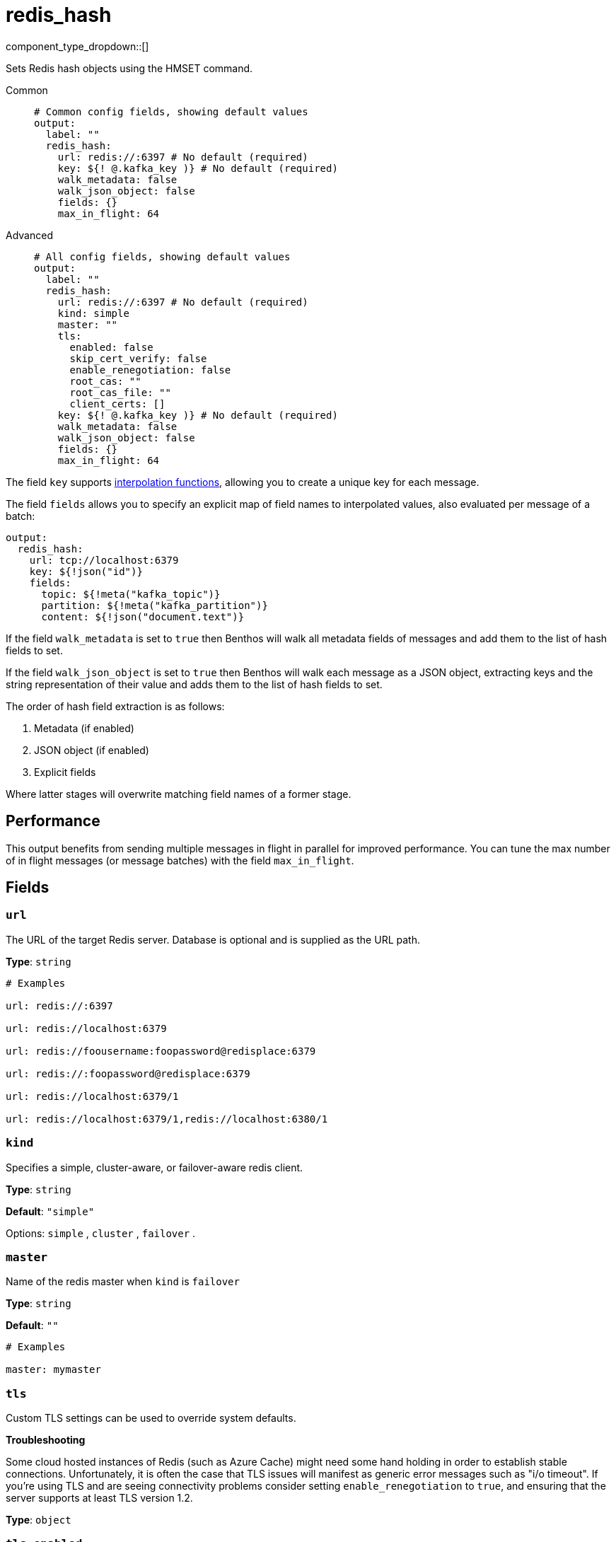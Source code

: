 = redis_hash
:type: output
:status: stable
:categories: ["Services"]



////
     THIS FILE IS AUTOGENERATED!

     To make changes please edit the corresponding source file under internal/impl/<provider>.
////


component_type_dropdown::[]


Sets Redis hash objects using the HMSET command.


[tabs]
======
Common::
+
--

```yml
# Common config fields, showing default values
output:
  label: ""
  redis_hash:
    url: redis://:6397 # No default (required)
    key: ${! @.kafka_key )} # No default (required)
    walk_metadata: false
    walk_json_object: false
    fields: {}
    max_in_flight: 64
```

--
Advanced::
+
--

```yml
# All config fields, showing default values
output:
  label: ""
  redis_hash:
    url: redis://:6397 # No default (required)
    kind: simple
    master: ""
    tls:
      enabled: false
      skip_cert_verify: false
      enable_renegotiation: false
      root_cas: ""
      root_cas_file: ""
      client_certs: []
    key: ${! @.kafka_key )} # No default (required)
    walk_metadata: false
    walk_json_object: false
    fields: {}
    max_in_flight: 64
```

--
======

The field `key` supports xref:configuration:interpolation.adoc#bloblang-queries[interpolation functions], allowing you to create a unique key for each message.

The field `fields` allows you to specify an explicit map of field names to interpolated values, also evaluated per message of a batch:

```yaml
output:
  redis_hash:
    url: tcp://localhost:6379
    key: ${!json("id")}
    fields:
      topic: ${!meta("kafka_topic")}
      partition: ${!meta("kafka_partition")}
      content: ${!json("document.text")}
```

If the field `walk_metadata` is set to `true` then Benthos will walk all metadata fields of messages and add them to the list of hash fields to set.

If the field `walk_json_object` is set to `true` then Benthos will walk each message as a JSON object, extracting keys and the string representation of their value and adds them to the list of hash fields to set.

The order of hash field extraction is as follows:

1. Metadata (if enabled)
2. JSON object (if enabled)
3. Explicit fields

Where latter stages will overwrite matching field names of a former stage.

== Performance

This output benefits from sending multiple messages in flight in parallel for improved performance. You can tune the max number of in flight messages (or message batches) with the field `max_in_flight`.

== Fields

=== `url`

The URL of the target Redis server. Database is optional and is supplied as the URL path.


*Type*: `string`


```yml
# Examples

url: redis://:6397

url: redis://localhost:6379

url: redis://foousername:foopassword@redisplace:6379

url: redis://:foopassword@redisplace:6379

url: redis://localhost:6379/1

url: redis://localhost:6379/1,redis://localhost:6380/1
```

=== `kind`

Specifies a simple, cluster-aware, or failover-aware redis client.


*Type*: `string`

*Default*: `"simple"`

Options:
`simple`
, `cluster`
, `failover`
.

=== `master`

Name of the redis master when `kind` is `failover`


*Type*: `string`

*Default*: `""`

```yml
# Examples

master: mymaster
```

=== `tls`

Custom TLS settings can be used to override system defaults.

**Troubleshooting**

Some cloud hosted instances of Redis (such as Azure Cache) might need some hand holding in order to establish stable connections. Unfortunately, it is often the case that TLS issues will manifest as generic error messages such as "i/o timeout". If you're using TLS and are seeing connectivity problems consider setting `enable_renegotiation` to `true`, and ensuring that the server supports at least TLS version 1.2.


*Type*: `object`


=== `tls.enabled`

Whether custom TLS settings are enabled.


*Type*: `bool`

*Default*: `false`

=== `tls.skip_cert_verify`

Whether to skip server side certificate verification.


*Type*: `bool`

*Default*: `false`

=== `tls.enable_renegotiation`

Whether to allow the remote server to repeatedly request renegotiation. Enable this option if you're seeing the error message `local error: tls: no renegotiation`.


*Type*: `bool`

*Default*: `false`
Requires version 3.45.0 or newer

=== `tls.root_cas`

An optional root certificate authority to use. This is a string, representing a certificate chain from the parent trusted root certificate, to possible intermediate signing certificates, to the host certificate.
[WARNING]
.Secret
====
This field contains sensitive information that usually shouldn't be added to a config directly, read our xref:configuration:secrets.adoc[secrets page for more info].
====



*Type*: `string`

*Default*: `""`

```yml
# Examples

root_cas: |-
  -----BEGIN CERTIFICATE-----
  ...
  -----END CERTIFICATE-----
```

=== `tls.root_cas_file`

An optional path of a root certificate authority file to use. This is a file, often with a .pem extension, containing a certificate chain from the parent trusted root certificate, to possible intermediate signing certificates, to the host certificate.


*Type*: `string`

*Default*: `""`

```yml
# Examples

root_cas_file: ./root_cas.pem
```

=== `tls.client_certs`

A list of client certificates to use. For each certificate either the fields `cert` and `key`, or `cert_file` and `key_file` should be specified, but not both.


*Type*: `array`

*Default*: `[]`

```yml
# Examples

client_certs:
  - cert: foo
    key: bar

client_certs:
  - cert_file: ./example.pem
    key_file: ./example.key
```

=== `tls.client_certs[].cert`

A plain text certificate to use.


*Type*: `string`

*Default*: `""`

=== `tls.client_certs[].key`

A plain text certificate key to use.
[WARNING]
.Secret
====
This field contains sensitive information that usually shouldn't be added to a config directly, read our xref:configuration:secrets.adoc[secrets page for more info].
====



*Type*: `string`

*Default*: `""`

=== `tls.client_certs[].cert_file`

The path of a certificate to use.


*Type*: `string`

*Default*: `""`

=== `tls.client_certs[].key_file`

The path of a certificate key to use.


*Type*: `string`

*Default*: `""`

=== `tls.client_certs[].password`

A plain text password for when the private key is password encrypted in PKCS#1 or PKCS#8 format. The obsolete `pbeWithMD5AndDES-CBC` algorithm is not supported for the PKCS#8 format. Warning: Since it does not authenticate the ciphertext, it is vulnerable to padding oracle attacks that can let an attacker recover the plaintext.
[WARNING]
.Secret
====
This field contains sensitive information that usually shouldn't be added to a config directly, read our xref:configuration:secrets.adoc[secrets page for more info].
====



*Type*: `string`

*Default*: `""`

```yml
# Examples

password: foo

password: ${KEY_PASSWORD}
```

=== `key`

The key for each message, function interpolations should be used to create a unique key per message.
This field supports xref:configuration:interpolation.adoc#bloblang-queries[interpolation functions].


*Type*: `string`


```yml
# Examples

key: ${! @.kafka_key )}

key: ${! this.doc.id }

key: ${! count("msgs") }
```

=== `walk_metadata`

Whether all metadata fields of messages should be walked and added to the list of hash fields to set.


*Type*: `bool`

*Default*: `false`

=== `walk_json_object`

Whether to walk each message as a JSON object and add each key/value pair to the list of hash fields to set.


*Type*: `bool`

*Default*: `false`

=== `fields`

A map of key/value pairs to set as hash fields.
This field supports xref:configuration:interpolation.adoc#bloblang-queries[interpolation functions].


*Type*: `object`

*Default*: `{}`

=== `max_in_flight`

The maximum number of messages to have in flight at a given time. Increase this to improve throughput.


*Type*: `int`

*Default*: `64`


